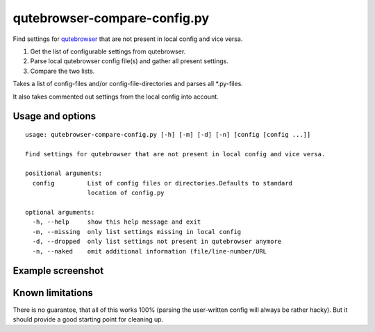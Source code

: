 qutebrowser-compare-config.py
=============================

Find settings for `qutebrowser <https://github.com/qutebrowser/qutebrowser>`__ that are not present in local config
and vice versa.

1. Get the list of configurable settings from qutebrowser.
2. Parse local qutebrowser config file(s) and gather all present settings.
3. Compare the two lists.

Takes a list of config-files and/or config-file-directories
and parses all \*.py-files.

It also takes commented out settings from the local config into account.


Usage and options
-----------------

::

    usage: qutebrowser-compare-config.py [-h] [-m] [-d] [-n] [config [config ...]]

    Find settings for qutebrowser that are not present in local config and vice versa.

    positional arguments:
      config         List of config files or directories.Defaults to standard
                     location of config.py

    optional arguments:
      -h, --help     show this help message and exit
      -m, --missing  only list settings missing in local config
      -d, --dropped  only list settings not present in qutebrowser anymore
      -n, --naked    omit additional information (file/line-number/URL


Example screenshot
------------------

.. image:: ./screenshot.png


Known limitations
-----------------

There is no guarantee, that all of this works 100% (parsing the user-written
config will always be rather hacky). But it should provide a good starting
point for cleaning up.
